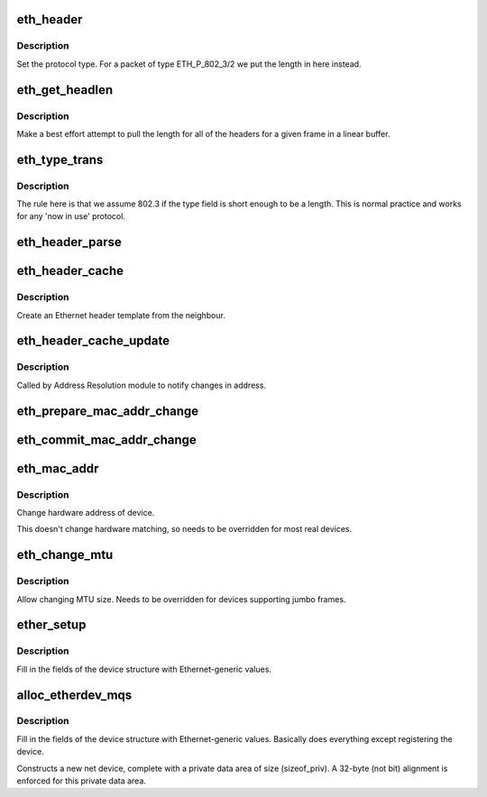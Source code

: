 .. -*- coding: utf-8; mode: rst -*-
.. src-file: net/ethernet/eth.c

.. _`eth_header`:

eth_header
==========

.. c:function:: int eth_header(struct sk_buff *skb, struct net_device *dev, unsigned short type, const void *daddr, const void *saddr, unsigned int len)

    create the Ethernet header

    :param struct sk_buff \*skb:
        buffer to alter

    :param struct net_device \*dev:
        source device

    :param unsigned short type:
        Ethernet type field

    :param const void \*daddr:
        destination address (NULL leave destination address)

    :param const void \*saddr:
        source address (NULL use device source address)

    :param unsigned int len:
        packet length (<= skb->len)

.. _`eth_header.description`:

Description
-----------


Set the protocol type. For a packet of type ETH_P_802_3/2 we put the length
in here instead.

.. _`eth_get_headlen`:

eth_get_headlen
===============

.. c:function:: u32 eth_get_headlen(void *data, unsigned int len)

    determine the length of header for an ethernet frame

    :param void \*data:
        pointer to start of frame

    :param unsigned int len:
        total length of frame

.. _`eth_get_headlen.description`:

Description
-----------

Make a best effort attempt to pull the length for all of the headers for
a given frame in a linear buffer.

.. _`eth_type_trans`:

eth_type_trans
==============

.. c:function:: __be16 eth_type_trans(struct sk_buff *skb, struct net_device *dev)

    determine the packet's protocol ID.

    :param struct sk_buff \*skb:
        received socket data

    :param struct net_device \*dev:
        receiving network device

.. _`eth_type_trans.description`:

Description
-----------

The rule here is that we
assume 802.3 if the type field is short enough to be a length.
This is normal practice and works for any 'now in use' protocol.

.. _`eth_header_parse`:

eth_header_parse
================

.. c:function:: int eth_header_parse(const struct sk_buff *skb, unsigned char *haddr)

    extract hardware address from packet

    :param const struct sk_buff \*skb:
        packet to extract header from

    :param unsigned char \*haddr:
        destination buffer

.. _`eth_header_cache`:

eth_header_cache
================

.. c:function:: int eth_header_cache(const struct neighbour *neigh, struct hh_cache *hh, __be16 type)

    fill cache entry from neighbour

    :param const struct neighbour \*neigh:
        source neighbour

    :param struct hh_cache \*hh:
        destination cache entry

    :param __be16 type:
        Ethernet type field

.. _`eth_header_cache.description`:

Description
-----------

Create an Ethernet header template from the neighbour.

.. _`eth_header_cache_update`:

eth_header_cache_update
=======================

.. c:function:: void eth_header_cache_update(struct hh_cache *hh, const struct net_device *dev, const unsigned char *haddr)

    update cache entry

    :param struct hh_cache \*hh:
        destination cache entry

    :param const struct net_device \*dev:
        network device

    :param const unsigned char \*haddr:
        new hardware address

.. _`eth_header_cache_update.description`:

Description
-----------

Called by Address Resolution module to notify changes in address.

.. _`eth_prepare_mac_addr_change`:

eth_prepare_mac_addr_change
===========================

.. c:function:: int eth_prepare_mac_addr_change(struct net_device *dev, void *p)

    prepare for mac change

    :param struct net_device \*dev:
        network device

    :param void \*p:
        socket address

.. _`eth_commit_mac_addr_change`:

eth_commit_mac_addr_change
==========================

.. c:function:: void eth_commit_mac_addr_change(struct net_device *dev, void *p)

    commit mac change

    :param struct net_device \*dev:
        network device

    :param void \*p:
        socket address

.. _`eth_mac_addr`:

eth_mac_addr
============

.. c:function:: int eth_mac_addr(struct net_device *dev, void *p)

    set new Ethernet hardware address

    :param struct net_device \*dev:
        network device

    :param void \*p:
        socket address

.. _`eth_mac_addr.description`:

Description
-----------

Change hardware address of device.

This doesn't change hardware matching, so needs to be overridden
for most real devices.

.. _`eth_change_mtu`:

eth_change_mtu
==============

.. c:function:: int eth_change_mtu(struct net_device *dev, int new_mtu)

    set new MTU size

    :param struct net_device \*dev:
        network device

    :param int new_mtu:
        new Maximum Transfer Unit

.. _`eth_change_mtu.description`:

Description
-----------

Allow changing MTU size. Needs to be overridden for devices
supporting jumbo frames.

.. _`ether_setup`:

ether_setup
===========

.. c:function:: void ether_setup(struct net_device *dev)

    setup Ethernet network device

    :param struct net_device \*dev:
        network device

.. _`ether_setup.description`:

Description
-----------

Fill in the fields of the device structure with Ethernet-generic values.

.. _`alloc_etherdev_mqs`:

alloc_etherdev_mqs
==================

.. c:function:: struct net_device *alloc_etherdev_mqs(int sizeof_priv, unsigned int txqs, unsigned int rxqs)

    Allocates and sets up an Ethernet device

    :param int sizeof_priv:
        Size of additional driver-private structure to be allocated
        for this Ethernet device

    :param unsigned int txqs:
        The number of TX queues this device has.

    :param unsigned int rxqs:
        The number of RX queues this device has.

.. _`alloc_etherdev_mqs.description`:

Description
-----------

Fill in the fields of the device structure with Ethernet-generic
values. Basically does everything except registering the device.

Constructs a new net device, complete with a private data area of
size (sizeof_priv).  A 32-byte (not bit) alignment is enforced for
this private data area.

.. This file was automatic generated / don't edit.


